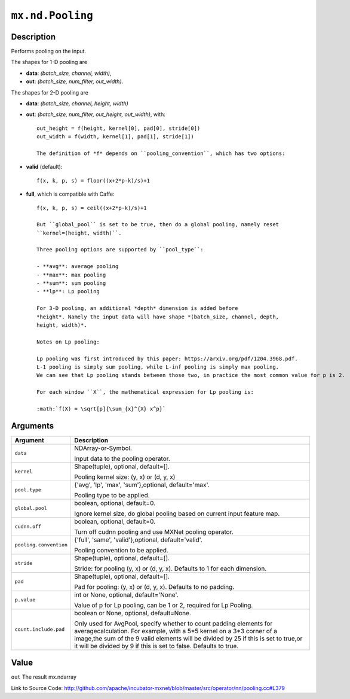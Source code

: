 .. raw:: html



``mx.nd.Pooling``
==================================

Description
----------------------

Performs pooling on the input.

The shapes for 1-D pooling are

- **data**: *(batch_size, channel, width)*,
- **out**: *(batch_size, num_filter, out_width)*.

The shapes for 2-D pooling are

- **data**: *(batch_size, channel, height, width)*
- **out**: *(batch_size, num_filter, out_height, out_width)*, with::

	 out_height = f(height, kernel[0], pad[0], stride[0])
	 out_width = f(width, kernel[1], pad[1], stride[1])
	 
	 The definition of *f* depends on ``pooling_convention``, which has two options:
	 
- **valid** (default)::

	 f(x, k, p, s) = floor((x+2*p-k)/s)+1
	 
- **full**, which is compatible with Caffe::

	 f(x, k, p, s) = ceil((x+2*p-k)/s)+1
	 
	 But ``global_pool`` is set to be true, then do a global pooling, namely reset
	 ``kernel=(height, width)``.
	 
	 Three pooling options are supported by ``pool_type``:
	 
	 - **avg**: average pooling
	 - **max**: max pooling
	 - **sum**: sum pooling
	 - **lp**: Lp pooling
	 
	 For 3-D pooling, an additional *depth* dimension is added before
	 *height*. Namely the input data will have shape *(batch_size, channel, depth,
	 height, width)*.
	 
	 Notes on Lp pooling:
	 
	 Lp pooling was first introduced by this paper: https://arxiv.org/pdf/1204.3968.pdf.
	 L-1 pooling is simply sum pooling, while L-inf pooling is simply max pooling.
	 We can see that Lp pooling stands between those two, in practice the most common value for p is 2.
	 
	 For each window ``X``, the mathematical expression for Lp pooling is:
	 
	 :math:`f(X) = \sqrt[p]{\sum_{x}^{X} x^p}`
	 
	 
	 


Arguments
------------------

+----------------------------------------+------------------------------------------------------------+
| Argument                               | Description                                                |
+========================================+============================================================+
| ``data``                               | NDArray-or-Symbol.                                         |
|                                        |                                                            |
|                                        | Input data to the pooling operator.                        |
+----------------------------------------+------------------------------------------------------------+
| ``kernel``                             | Shape(tuple), optional, default=[].                        |
|                                        |                                                            |
|                                        | Pooling kernel size: (y, x) or (d, y, x)                   |
+----------------------------------------+------------------------------------------------------------+
| ``pool.type``                          | {'avg', 'lp', 'max', 'sum'},optional, default='max'.       |
|                                        |                                                            |
|                                        | Pooling type to be applied.                                |
+----------------------------------------+------------------------------------------------------------+
| ``global.pool``                        | boolean, optional, default=0.                              |
|                                        |                                                            |
|                                        | Ignore kernel size, do global pooling based on current     |
|                                        | input feature                                              |
|                                        | map.                                                       |
+----------------------------------------+------------------------------------------------------------+
| ``cudnn.off``                          | boolean, optional, default=0.                              |
|                                        |                                                            |
|                                        | Turn off cudnn pooling and use MXNet pooling operator.     |
+----------------------------------------+------------------------------------------------------------+
| ``pooling.convention``                 | {'full', 'same', 'valid'},optional, default='valid'.       |
|                                        |                                                            |
|                                        | Pooling convention to be applied.                          |
+----------------------------------------+------------------------------------------------------------+
| ``stride``                             | Shape(tuple), optional, default=[].                        |
|                                        |                                                            |
|                                        | Stride: for pooling (y, x) or (d, y, x). Defaults to 1 for |
|                                        | each                                                       |
|                                        | dimension.                                                 |
+----------------------------------------+------------------------------------------------------------+
| ``pad``                                | Shape(tuple), optional, default=[].                        |
|                                        |                                                            |
|                                        | Pad for pooling: (y, x) or (d, y, x). Defaults to no       |
|                                        | padding.                                                   |
+----------------------------------------+------------------------------------------------------------+
| ``p.value``                            | int or None, optional, default='None'.                     |
|                                        |                                                            |
|                                        | Value of p for Lp pooling, can be 1 or 2, required for Lp  |
|                                        | Pooling.                                                   |
+----------------------------------------+------------------------------------------------------------+
| ``count.include.pad``                  | boolean or None, optional, default=None.                   |
|                                        |                                                            |
|                                        | Only used for AvgPool, specify whether to count padding    |
|                                        | elements for averagecalculation. For example, with a 5*5   |
|                                        | kernel on a 3*3 corner of a image,the sum of the 9 valid   |
|                                        | elements will be divided by 25 if this is set to true,or   |
|                                        | it will be divided by 9 if this is set to false. Defaults  |
|                                        | to                                                         |
|                                        | true.                                                      |
+----------------------------------------+------------------------------------------------------------+

Value
----------

``out`` The result mx.ndarray


Link to Source Code: http://github.com/apache/incubator-mxnet/blob/master/src/operator/nn/pooling.cc#L379


.. disqus::
   :disqus_identifier: mx.nd.Pooling

